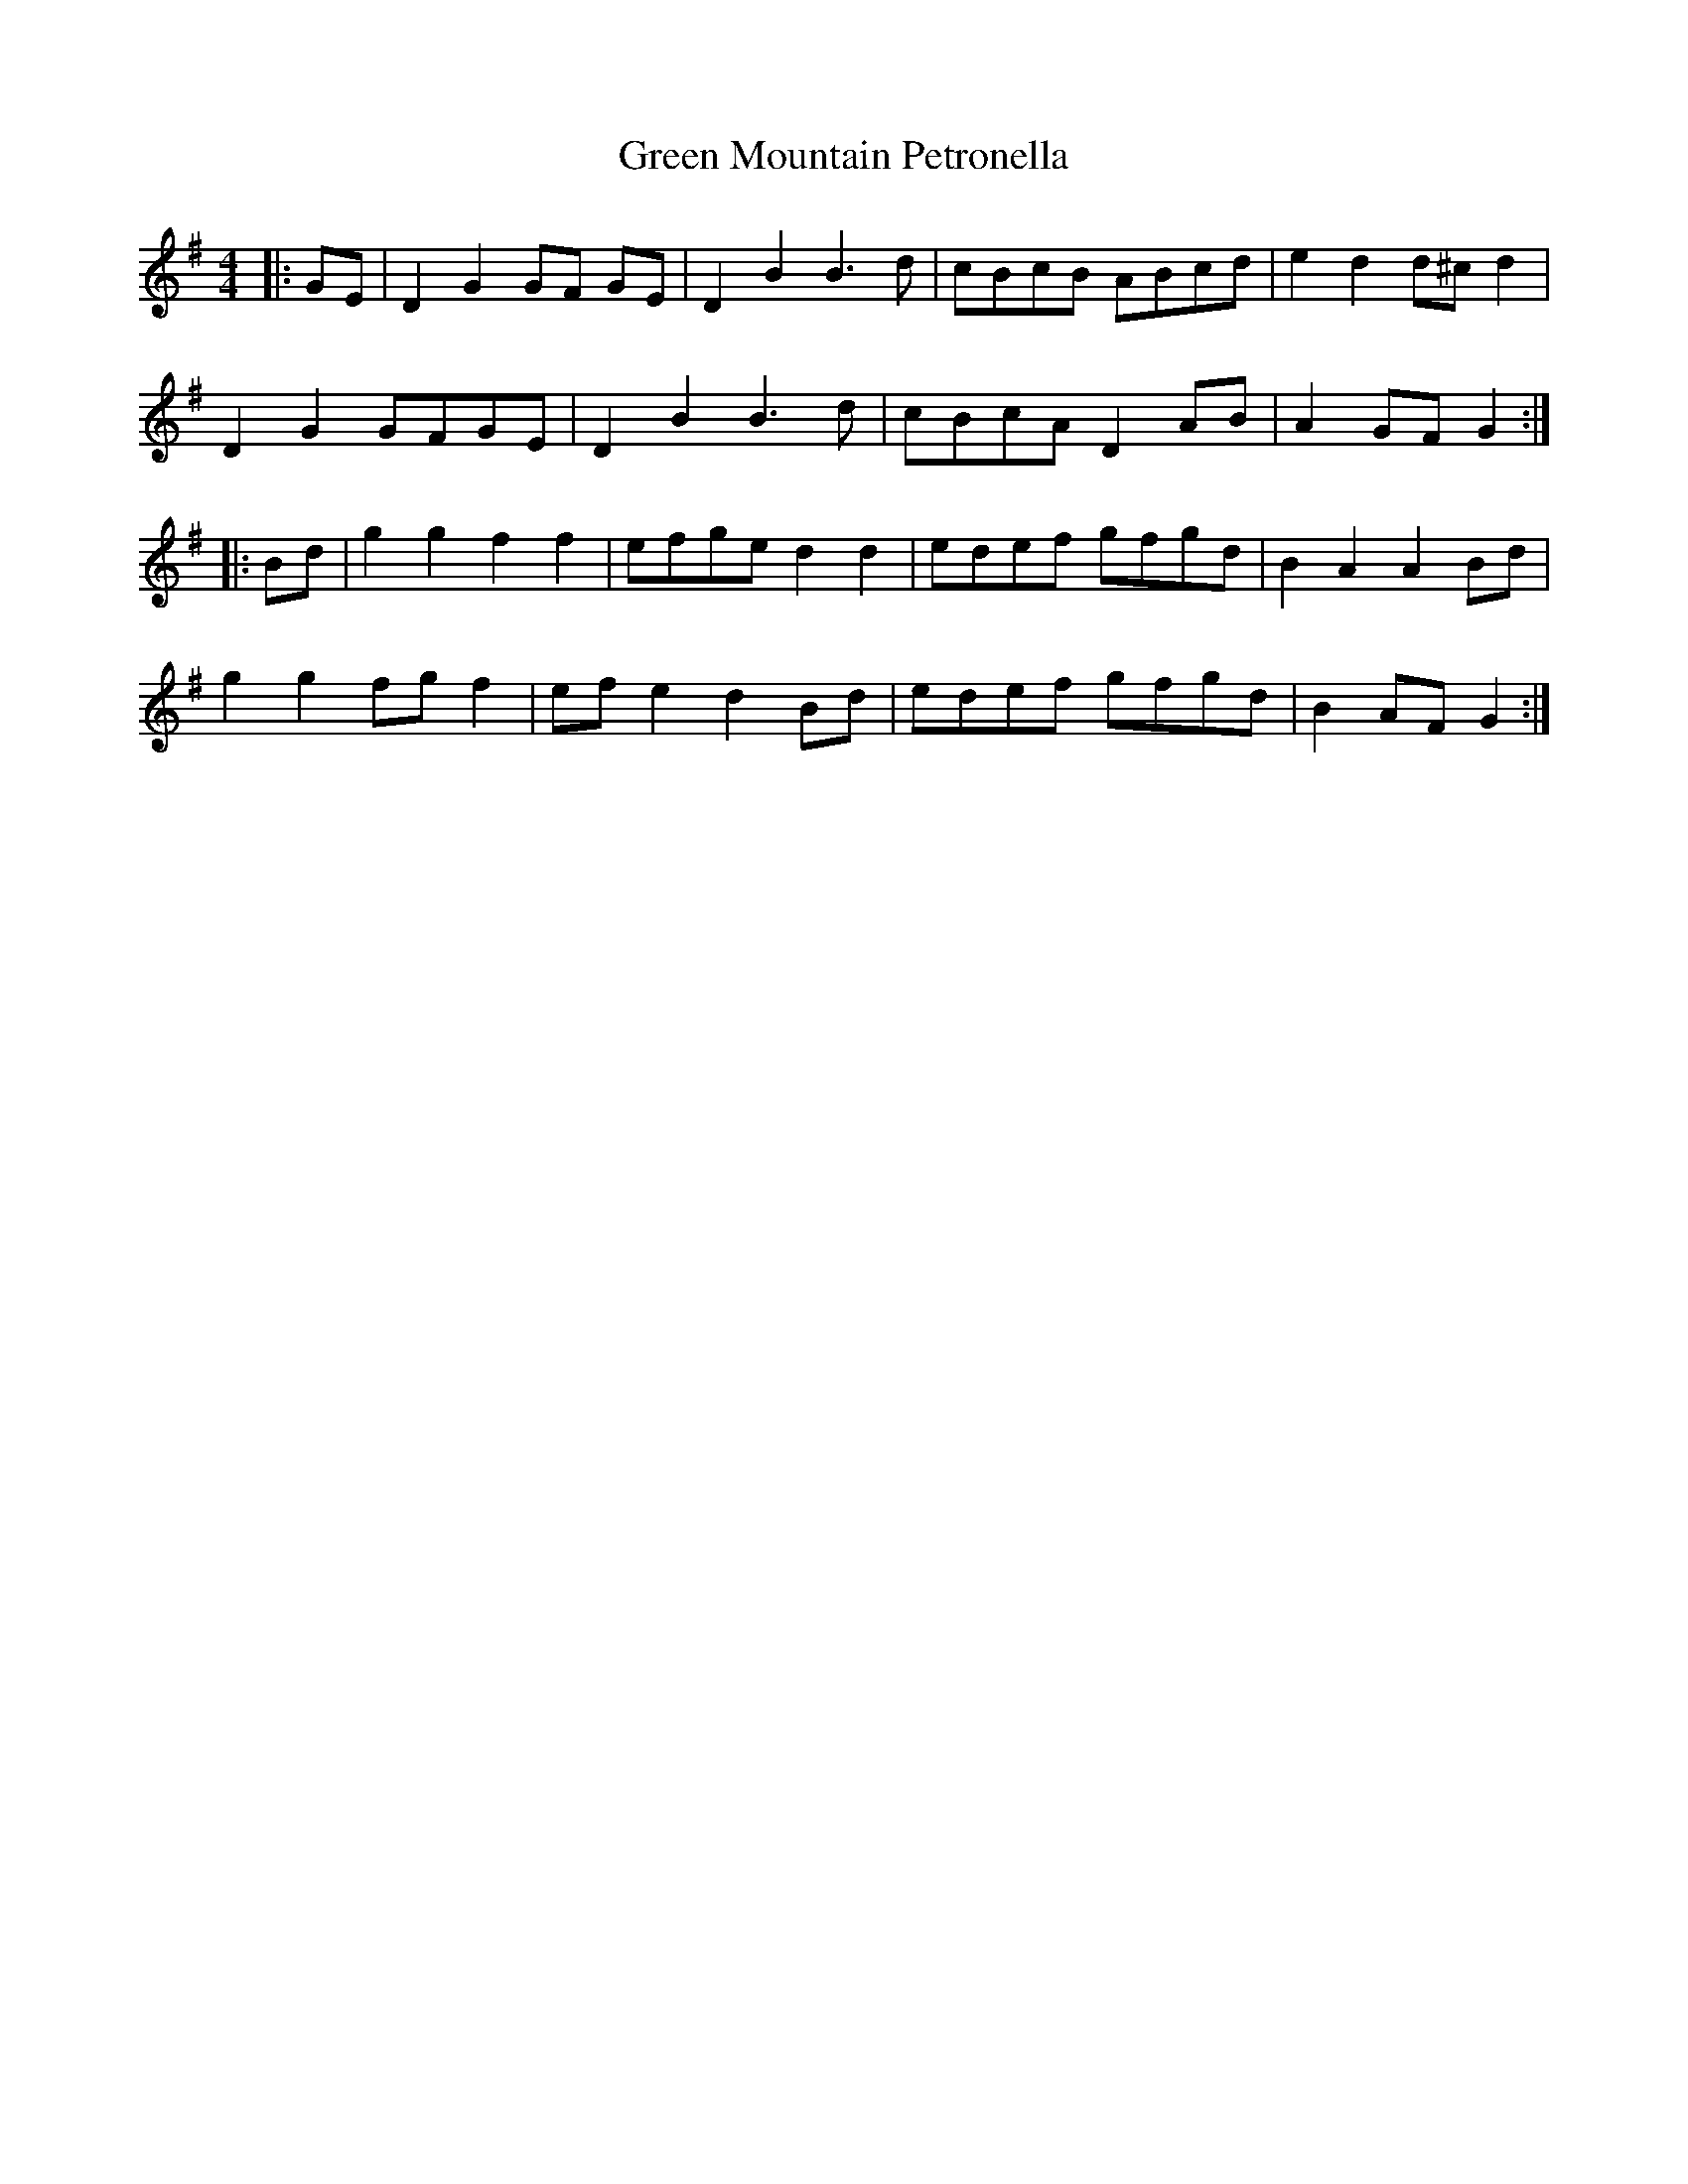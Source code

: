 X: 16170
T: Green Mountain Petronella
R: barndance
M: 4/4
K: Gmajor
|:GE|D2 G2 GF GE|D2 B2 B3 d|cBcB ABcd|e2 d2 d^c d2|
D2 G2 GFGE|D2 B2 B3 d|cBcA D2 AB|A2 GF G2:|
|:Bd|g2 g2 f2 f2|efge d2 d2|edef gfgd|B2 A2 A2 Bd|
g2 g2 fg f2|ef e2 d2 Bd|edef gfgd|B2 AF G2:|

